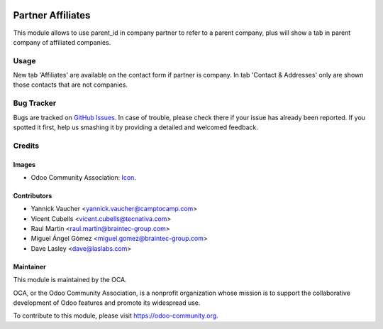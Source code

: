 .. image:: https://img.shields.io/badge/licence-AGPL--3-blue.svg
   :target: http://www.gnu.org/licenses/agpl-3.0-standalone.html
   :alt: License: AGPL-3

==================
Partner Affiliates
==================

This module allows to use parent_id in company partner to refer to a parent
company, plus will show a tab in parent company of affiliated companies.

Usage
=====

New tab 'Affiliates' are available on the contact form if partner is company.
In tab 'Contact & Addresses' only are shown those contacts that are not
companies.

.. image:: https://odoo-community.org/website/image/ir.attachment/5784_f2813bd/datas
   :alt: Try me on Runbot
   :target: https://runbot.odoo-community.org/runbot/134/11.0

Bug Tracker
===========

Bugs are tracked on `GitHub Issues
<https://github.com/OCA/partner-contact/issues>`_. In case of trouble, please
check there if your issue has already been reported. If you spotted it first,
help us smashing it by providing a detailed and welcomed feedback.

Credits
=======

Images
------

* Odoo Community Association: `Icon <https://github.com/OCA/maintainer-tools/blob/master/template/module/static/description/icon.svg>`_.

Contributors
------------

* Yannick Vaucher <yannick.vaucher@camptocamp.com>
* Vicent Cubells <vicent.cubells@tecnativa.com>
* Raul Martin <raul.martin@braintec-group.com>
* Miguel Ángel Gómez <miguel.gomez@braintec-group.com>
* Dave Lasley <dave@laslabs.com>

Maintainer
----------

.. image:: https://odoo-community.org/logo.png
   :alt: Odoo Community Association
   :target: https://odoo-community.org

This module is maintained by the OCA.

OCA, or the Odoo Community Association, is a nonprofit organization whose
mission is to support the collaborative development of Odoo features and
promote its widespread use.

To contribute to this module, please visit https://odoo-community.org.
